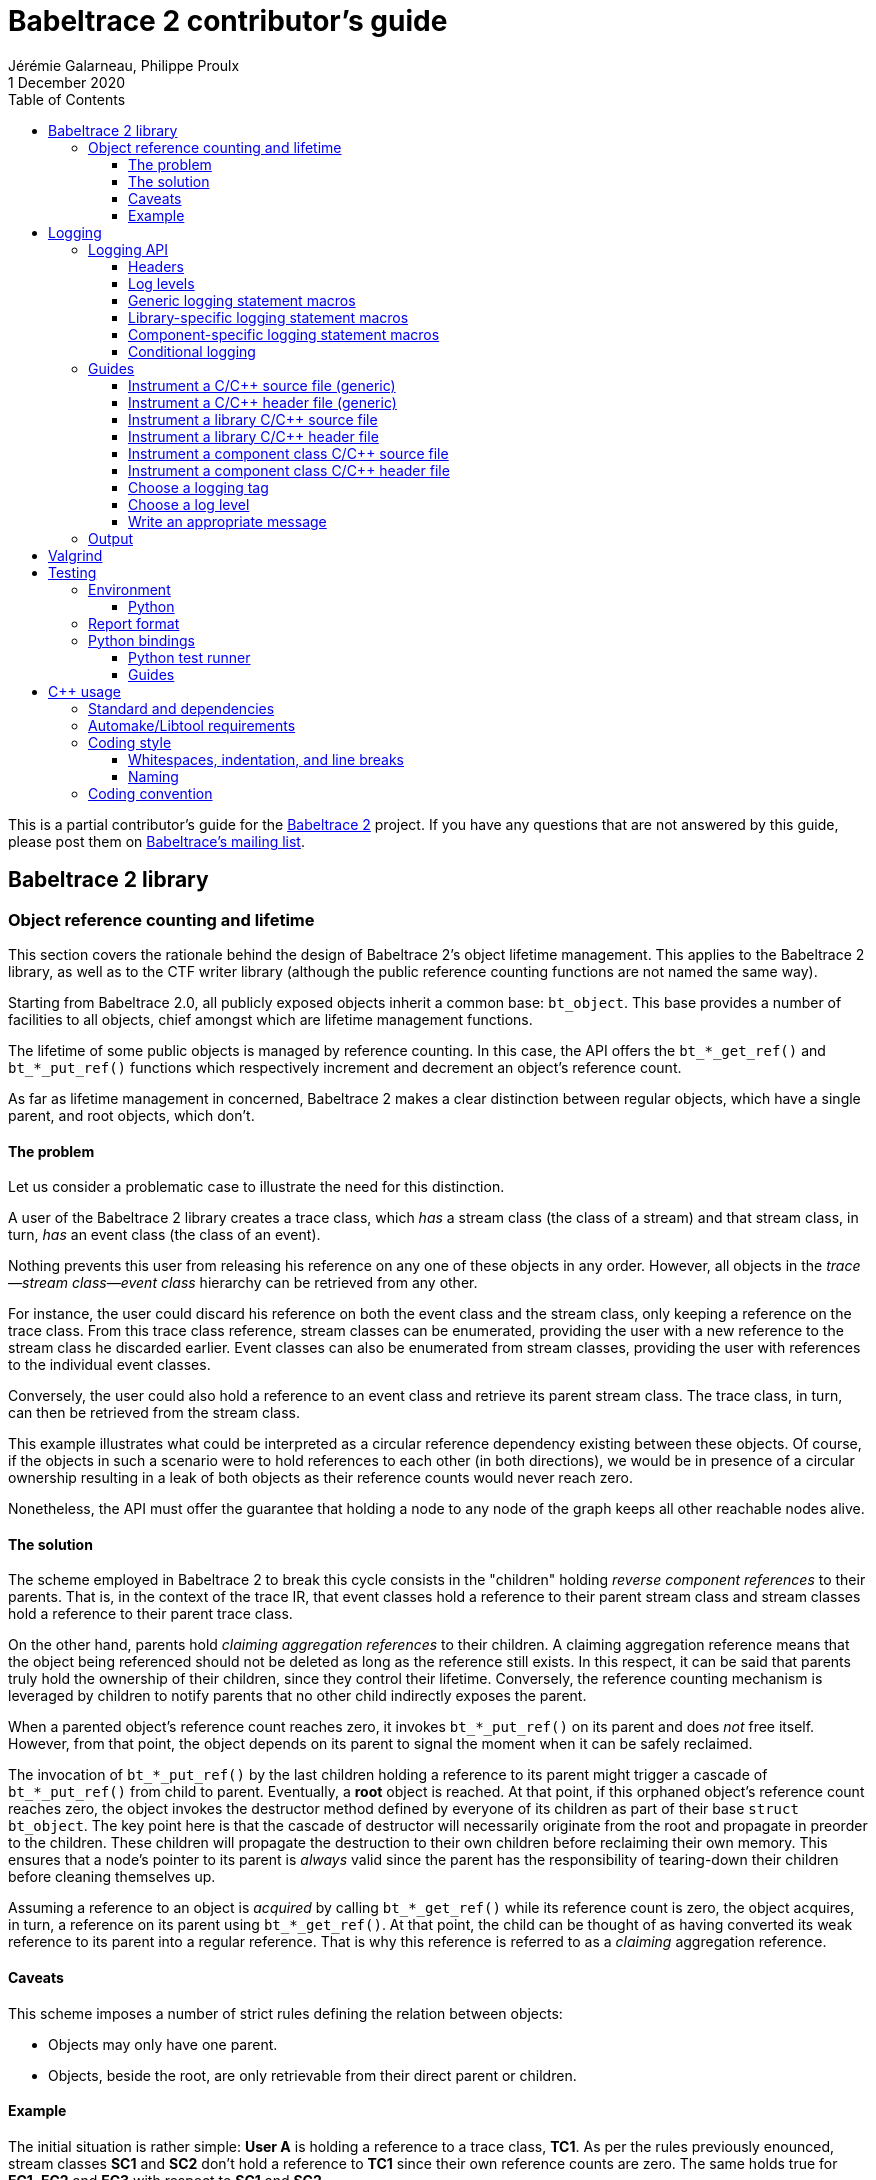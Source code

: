 // Render with Asciidoctor

= Babeltrace{nbsp}2 contributor's guide
Jérémie Galarneau, Philippe Proulx
1 December 2020
:toc: left
:toclevels: 3
:icons: font
:nofooter:
:bt2: Babeltrace{nbsp}2
:c-cpp: C/{cpp}
:cpp11: {cpp}11

This is a partial contributor's guide for the
https://babeltrace.org[{bt2}] project. If you have any
questions that are not answered by this guide, please post them on
https://lists.lttng.org/cgi-bin/mailman/listinfo/lttng-dev[Babeltrace's
mailing list].

== {bt2} library

=== Object reference counting and lifetime

This section covers the rationale behind the design of {bt2}'s
object lifetime management. This applies to the {bt2} library, as
well as to the CTF writer library (although the public reference
counting functions are not named the same way).

Starting from Babeltrace{nbsp}2.0, all publicly exposed objects inherit
a common base: `bt_object`. This base provides a number of facilities to
all objects, chief amongst which are lifetime management functions.

The lifetime of some public objects is managed by reference counting. In
this case, the API offers the `+bt_*_get_ref()+` and `+bt_*_put_ref()+`
functions which respectively increment and decrement an object's
reference count.

As far as lifetime management in concerned, {bt2} makes a clear
distinction between regular objects, which have a single parent, and
root objects, which don't.

==== The problem

Let us consider a problematic case to illustrate the need for this
distinction.

A user of the {bt2} library creates a trace class, which _has_ a
stream class (the class of a stream) and that stream class, in turn,
_has_ an event class (the class of an event).

Nothing prevents this user from releasing his reference on any one of
these objects in any order. However, all objects in the
__trace--stream class--event class__ hierarchy can be retrieved
from any other.

For instance, the user could discard his reference on both the event
class and the stream class, only keeping a reference on the trace class.
From this trace class reference, stream classes can be enumerated,
providing the user with a new reference to the stream class he discarded
earlier. Event classes can also be enumerated from stream classes,
providing the user with references to the individual event classes.

Conversely, the user could also hold a reference to an event class and
retrieve its parent stream class. The trace class, in turn, can then be
retrieved from the stream class.

This example illustrates what could be interpreted as a circular
reference dependency existing between these objects. Of course, if the
objects in such a scenario were to hold references to each other (in
both directions), we would be in presence of a circular ownership
resulting in a leak of both objects as their reference counts would
never reach zero.

Nonetheless, the API must offer the guarantee that holding a node to any
node of the graph keeps all other reachable nodes alive.

==== The solution

The scheme employed in {bt2} to break this cycle consists in the
"children" holding _reverse component references_ to their parents. That
is, in the context of the trace IR, that event classes hold a reference
to their parent stream class and stream classes hold a reference to
their parent trace class.

On the other hand, parents hold _claiming aggregation references_ to
their children. A claiming aggregation reference means that the object
being referenced should not be deleted as long as the reference still
exists. In this respect, it can be said that parents truly hold the
ownership of their children, since they control their lifetime.
Conversely, the reference counting mechanism is leveraged by children to
notify parents that no other child indirectly exposes the parent.

When a parented object's reference count reaches zero, it invokes
`+bt_*_put_ref()+` on its parent and does _not_ free itself. However,
from that point, the object depends on its parent to signal the moment
when it can be safely reclaimed.

The invocation of `+bt_*_put_ref()+` by the last children holding a
reference to its parent might trigger a cascade of `+bt_*_put_ref()+`
from child to parent. Eventually, a **root** object is reached. At that
point, if this orphaned object's reference count reaches zero, the
object invokes the destructor method defined by everyone of its children
as part of their base `struct bt_object`. The key point here is that the
cascade of destructor will necessarily originate from the root and
propagate in preorder to the children. These children will propagate the
destruction to their own children before reclaiming their own memory.
This ensures that a node's pointer to its parent is _always_ valid since
the parent has the responsibility of tearing-down their children before
cleaning themselves up.

Assuming a reference to an object is _acquired_ by calling
`+bt_*_get_ref()+` while its reference count is zero, the object
acquires, in turn, a reference on its parent using `+bt_*_get_ref()+`.
At that point, the child can be thought of as having converted its weak
reference to its parent into a regular reference. That is why this
reference is referred to as a _claiming_ aggregation reference.

==== Caveats

This scheme imposes a number of strict rules defining the relation
between objects:

* Objects may only have one parent.
* Objects, beside the root, are only retrievable from their direct
  parent or children.

==== Example

The initial situation is rather simple: **User{nbsp}A** is holding a
reference to a trace class, **TC1**. As per the rules previously
enounced, stream classes **SC1** and **SC2** don't hold a reference to
**TC1** since their own reference counts are zero. The same holds true
for **EC1**, **EC2** and **EC3** with respect to **SC1** and **SC2**.

image::doc/contributing-images/bt-ref01.png[]

In this second step, we can see that **User{nbsp}A** has acquired a
reference on **SC2** through the trace class, **TC1**.

The stream class's reference count transitions from zero to one,
triggering the acquisition of a strong reference on **TC1** from
**SC2**.

Hence, at this point, the trace class's ownership is shared by
**User{nbsp}A** and **SC2**.

image::doc/contributing-images/bt-ref02.png[]

Next, **User{nbsp}A** acquires a reference on the **EC3** event class
through its parent stream class, **SC2**. Again, the transition of an
object's reference count from 0 to 1 triggers the acquisition of a
reference on its parent.

Note that SC2's reference count was incremented to 2. The trace class's
reference count remains unchanged.

image::doc/contributing-images/bt-ref03.png[]

**User{nbsp}A** decides to drop its reference on **SC2**. **SC2**'s
reference count returns back to 1, everything else remaining unchanged.

image::doc/contributing-images/bt-ref04.png[]

**User{nbsp}A** can then decide to drop its reference on the trace
class. This results in a reversal of the initial situation:
**User{nbsp}A** now owns an event, **EC3**, which is keeping everything
else alive and reachable.

image::doc/contributing-images/bt-ref05.png[]

If another object, **User{nbsp}B**, enters the picture and acquires a
reference on the **SC1** stream class, we see that **SC1**'s reference
count transitioned from 0 to 1, triggering the acquisition of a
reference on **TC1**.

image::doc/contributing-images/bt-ref06.png[]

**User{nbsp}B** hands off a reference to **EC1**, acquired through
**SC1**, to another object, **User{nbsp}C**. The acquisition of a
reference on **EC1**, which transitions from 0 to 1, triggers the
acquisition of a reference on its parent, **SC1**.

image::doc/contributing-images/bt-ref07.png[]

At some point, **User{nbsp}A** releases its reference on **EC3**. Since
**EC3**'s reference count transitions to zero, it releases its reference
on **SC2**. **SC2**'s reference count, in turn, reaches zero and it
releases its reference to **TC1**.

**TC1**'s reference count is now 1 and no further action is taken.

image::doc/contributing-images/bt-ref08.png[]

**User{nbsp}B** releases its reference on **SC1**. **User{nbsp}C**
becomes the sole owner of the whole hierarchy through his ownership of
**EC1**.

image::doc/contributing-images/bt-ref09.png[]

Finally, **User{nbsp}C** releases his ownership of **EC1**, triggering
the release of the whole hierarchy. Let's walk through the reclamation
of the whole graph.

Mirroring what happened when **User{nbsp}A** released its last reference
on **EC3**, the release of **EC1** by **User{nbsp}C** causes its
reference count to fall to zero.

This transition to zero causes **EC1** to release its reference on
**SC1**. **SC1**'s reference count reaching zero causes it to release
its reference on **TC1**.

image::doc/contributing-images/bt-ref10.png[]

Since the reference count of **TC1**, a root object, has reached zero,
it invokes the destructor method on its children. This method is
recursive and causes the stream classes to call the destructor method on
their event classes.

The event classes are reached and, having no children of their own, are
reclaimed.

image::doc/contributing-images/bt-ref11.png[]

The stream classes having destroyed their children, are then reclaimed
by the trace class.

image::doc/contributing-images/bt-ref12.png[]

Finally, the stream classes having been reclaimed, **TC1** is reclaimed.

image::doc/contributing-images/bt-ref13.png[]


== Logging

Logging is a great instrument for a developer to be able to collect
information about a running software.

{bt2} is a complex software with many layers. When a {bt2}
graph fails to run, what caused the failure? It could be caused by any
component, any message iterator, and any deeply nested validation of a
CTF IR object (within the `ctf` plugin), for example. With the
appropriate logging statements manually placed in the source code, we
can find the cause of a bug faster.

While <<choose-a-log-level,care must be taken>> when placing _DEBUG_ to
_FATAL_ logging statements, you should liberally instrument your
{bt2} module with _TRACE_ logging statements to help future you
and other developers understand what's happening at run time.

=== Logging API

The {bt2} logging API is internal: it is not exposed to the users
of the library; only to their developers. The only thing that a library
user can control is the current log level of the library itself with
`bt_logging_set_global_level()` and the initial library's log level with
the `LIBBABELTRACE2_INIT_LOG_LEVEL` environment variable.

This API is based on https://github.com/wonder-mice/zf_log[zf_log], a
lightweight, yet featureful, MIT-licensed core logging library for C and
{cpp}. The zf_log source files were modified to have the `BT_` and
`bt_` prefixes, and other small changes, like color support and using
the project's `BT_DEBUG_MODE` definition instead of the standard
`NDEBUG`.

The logging functions are implemented in the logging convenience
library (`src/logging` directory).

[[logging-headers]]
==== Headers

The logging API headers are:

`<babeltrace2/logging.h>`::
    Public header which a library user can use to set and get
    libbabeltrace2's current log level.

`"logging/log.h"`::
    Internal, generic logging API which you can use in any {bt2}
    module. This is the translation of `zf_log.h`.
+
This header offers the <<gen-logging-statements,generic logging
statement macros>>.

`"lib/logging.h"`::
    Specific internal header to use within the library.
+
This header defines `BT_LOG_OUTPUT_LEVEL` to a custom, library-wide
hidden symbol which is the library's current log level before including
`"logging/log.h"`.
+
This header offers the <<lib-logging-statements,library-specific logging
statement macros>>.

`"logging/comp-logging.h"`::
    Specific internal header to use within a component class.
+
This header offers the <<comp-logging-statements,component-specific
logging statement macros>>.

[[log-levels]]
==== Log levels

The internal logging API offers the following log levels, in ascending
order of severity:

[options="header,autowidth",cols="4"]
|===
|Log level name
|Log level short name
|Internal API enumerator
|Public API enumerator

|_TRACE_
|`T`
|`BT_LOG_TRACE`
|`BT_LOGGING_LEVEL_TRACE`

|_DEBUG_
|`D`
|`BT_LOG_DEBUG`
|`BT_LOGGING_LEVEL_DEBUG`

|_INFO_
|`I`
|`BT_LOG_INFO`
|`BT_LOGGING_LEVEL_INFO`

|_WARNING_
|`W`
|`BT_LOG_WARNING`
|`BT_LOGGING_LEVEL_WARNING`

|_ERROR_
|`E`
|`BT_LOG_ERROR`
|`BT_LOGGING_LEVEL_ERROR`

|_FATAL_
|`F`
|`BT_LOG_FATAL`
|`BT_LOGGING_LEVEL_FATAL`

|_NONE_
|`N`
|`BT_LOG_NONE`
|`BT_LOGGING_LEVEL_NONE`
|===

The short name is accepted by the log level environment variables and by
the CLI's `--log-level` options.

See <<choose-a-log-level,how to decide which one to use>> below.

There are two important log level expressions:

[[build-time-log-level]]Build-time, minimal log level::
    The minimal log level, or build-time log level, is set at build time
    and determines the minimal log level of the logging statements which
    can be executed. This applies to all the modules (CLI, library,
    plugins, bindings, etc.).
+
All the logging statements with a level below this level are **not built
at all**. All the logging statements with a level equal to or greater
than this level _can_ be executed, depending on the
<<run-time-log-level,run-time log level>>.
+
You can set this level at configuration time with the
`BABELTRACE_MINIMAL_LOG_LEVEL` environment variable, for example:
+
--
----
$ BABELTRACE_MINIMAL_LOG_LEVEL=INFO ./configure
----
--
+
The default build-time log level is `DEBUG`. For optimal performance,
set it to `INFO`, which effectively disables all fast path logging in
all the {bt2} modules. You can't set it to `WARNING`, `ERROR`,
`FATAL`, or `NONE` because the impact on performance is minuscule
starting from the _INFO_ log level anyway and we want any {bt2}
build to always be able to print _INFO_-level logs.
+
The library's public API provides `bt_logging_get_minimal_level()` to
get the configured minimal log level.

[[run-time-log-level]]Run-time, dynamic log level::
    The dynamic log level is set at run time and determines the current,
    _active_ log level. All the logging statements with a level below
    this level are not executed, **but they still evaluate the
    condition**. All the logging statements with a level equal to or
    greater than this level are executed, provided that their level is
    also <<build-time-log-level,enabled at build time>>.
+
`zf_log` has a concept of a global run-time log level which uses the
`_bt_log_global_output_lvl` symbol. In practice, we never use this
symbol, and always make sure that `BT_LOG_OUTPUT_LEVEL` is defined to a
module-wise expression before including `"logging/log.h"`.
+
In the library, `"lib/logging.h"` defines its own
`BT_LOG_OUTPUT_LEVEL` to the library's log level symbol before it
includes `"logging/log.h"` itself.
+
In libbabeltrace2, the user can set the current run-time log level with
the `bt_logging_set_global_level()` function, for example:
+
--
[source,c]
----
bt_logging_set_global_level(BT_LOGGING_LEVEL_INFO);
----
--
+
The library's initial run-time log level is defined by the
`LIBBABELTRACE2_INIT_LOG_LEVEL` environment variable, or set to _NONE_
if this environment variable is undefined.
+
Other modules have their own way of setting their run-time log level.
+
For example, the CLI uses the `BABELTRACE_CLI_LOG_LEVEL` environment
variable, as well as its global `--log-level` option:
+
----
$ babeltrace2 --log-level=I ...
----
+
The components use their own log level (as returned by
`bt_component_get_logging_level()`). With the CLI, you can set a
specific component's log level with its own, position-dependent
`--log-level` option:
+
----
$ babeltrace2 /path/to/trace -c sink.ctf.fs --log-level=D
----
+
Code which is common to the whole project, for example `src/common`
and `src/compat`, use function parameters to get its run-time log
level, for example:
+
[source,c]
----
BT_HIDDEN
char *bt_common_get_home_plugin_path(int log_level);
----
+
Typically, when a logging-enabled module calls such a function, it
passes its own log level expression directly (`BT_LOG_OUTPUT_LEVEL`):
+
[source,c]
----
path = bt_common_get_home_plugin_path(BT_LOG_OUTPUT_LEVEL);
----
+
Otherwise, just pass `BT_LOG_NONE`:
+
----
path = bt_common_get_home_plugin_path(BT_LOG_NONE);
----

[[gen-logging-statements]]
==== Generic logging statement macros

The {bt2} logging statement macros work just like `printf()`
(except the `+BT_LOG*_STR()+` ones) and contain their <<log-levels,log
level>> (short name) in their name.

Each of the following macros evaluate the
<<build-time-log-level,build-time log level>> definition and
<<run-time-log-level,run-time log level>> expression (as defined by
`BT_LOG_OUTPUT_LEVEL`) to log conditionally.

See <<logging-instrument-c-file-gen>> and
<<logging-instrument-h-file-gen>> to learn how to be able to use the
following macros.

`+BT_LOGT("format string", ...)+`::
    Generic trace logging statement.

`+BT_LOGD("format string", ...)+`::
    Generic debug logging statement.

`+BT_LOGI("format string", ...)+`::
    Generic info logging statement.

`+BT_LOGW("format string", ...)+`::
    Generic warning logging statement.

`+BT_LOGE("format string", ...)+`::
    Generic error logging statement.

`+BT_LOGF("format string", ...)+`::
    Generic fatal logging statement.

`+BT_LOGT_STR("preformatted string")+`::
    Generic preformatted string trace logging statement.

`+BT_LOGD_STR("preformatted string")+`::
    Generic preformatted string debug logging statement.

`+BT_LOGI_STR("preformatted string")+`::
    Generic preformatted string info logging statement.

`+BT_LOGW_STR("preformatted string")+`::
    Generic preformatted string warning logging statement.

`+BT_LOGE_STR("preformatted string")+`::
    Generic preformatted string error logging statement.

`+BT_LOGF_STR("preformatted string")+`::
    Generic preformatted string fatal logging statement.

`+BT_LOGT_MEM(data_ptr, data_size, "format string", ...)+`::
    Generic memory trace logging statement.

`+BT_LOGD_MEM(data_ptr, data_size, "format string", ...)+`::
    Generic memory debug logging statement.

`+BT_LOGI_MEM(data_ptr, data_size, "format string", ...)+`::
    Generic memory info logging statement.

`+BT_LOGW_MEM(data_ptr, data_size, "format string", ...)+`::
    Generic memory warning logging statement.

`+BT_LOGE_MEM(data_ptr, data_size, "format string", ...)+`::
    Generic memory error logging statement.

`+BT_LOGF_MEM(data_ptr, data_size, "format string", ...)+`::
    Generic memory fatal logging statement.

`+BT_LOGT_ERRNO("initial message", "format string", ...)+`::
	Generic `errno` string trace logging statement.

`+BT_LOGD_ERRNO("initial message", "format string", ...)+`::
	Generic `errno` string debug logging statement.

`+BT_LOGI_ERRNO("initial message", "format string", ...)+`::
	Generic `errno` string info logging statement.

`+BT_LOGW_ERRNO("initial message", "format string", ...)+`::
	Generic `errno` string warning logging statement.

`+BT_LOGE_ERRNO("initial message", "format string", ...)+`::
	Generic `errno` string error logging statement.

`+BT_LOGF_ERRNO("initial message", "format string", ...)+`::
	Generic `errno` string fatal logging statement.

[[lib-logging-statements]]
==== Library-specific logging statement macros

The {bt2} library contains an internal logging API based on the
generic logging framework. You can use it to log known {bt2}
objects without having to manually log each member.

See <<logging-instrument-c-file-lib>>
and <<logging-instrument-h-file-lib>> to
learn how to be able to use the following macros.

The library logging statement macros are named `+BT_LIB_LOG*()+` instead
of `+BT_LOG*()+`:

`+BT_LIB_LOGT("format string", ...)+`::
    Library trace logging statement.

`+BT_LIB_LOGD("format string", ...)+`::
    Library debug logging statement.

`+BT_LIB_LOGI("format string", ...)+`::
    Library info logging statement.

`+BT_LIB_LOGW("format string", ...)+`::
    Library warning logging statement.

`+BT_LIB_LOGE("format string", ...)+`::
    Library error logging statement.

`+BT_LIB_LOGF("format string", ...)+`::
    Library fatal logging statement.

`+BT_LIB_LOGW_APPEND_CAUSE("format string", ...)+`::
    Library warning logging statement, and unconditional error cause
    appending.

`+BT_LIB_LOGE_APPEND_CAUSE("format string", ...)+`::
    Library error logging statement, and unconditional error cause
    appending.

`+BT_LIB_LOGF_APPEND_CAUSE("format string", ...)+`::
    Library fatal logging statement, and unconditional error cause
    appending.

The macros above accept the typical `printf()` conversion specifiers
with the following limitations:

* The `+*+` width specifier is not accepted.
* The `+*+` precision specifier is not accepted.
* The `j` and `t` length modifiers are not accepted.
* The `n` format specifier is not accepted.
* The format specifiers defined in `<inttypes.h>` are not accepted,
  except for `PRId64`, `PRIu64`, `PRIx64`, `PRIX64`, `PRIo64`, and
  `PRIi64`.

The {bt2} library custom conversion specifier is accepted. Its
syntax is either `%!u` to format a UUID (`bt_uuid` type), or:

. Introductory `%!` sequence.

. **Optional**: `[` followed by a custom prefix for the printed fields
  of this specifier, followed by `]`. The standard form is to end this
  prefix with `-` so that, for example, with the prefix `tc-`, the
  complete field name becomes `tc-addr`.

. **Optional**: `pass:[+]` to print extended object members. This
  depends on the provided format specifier.

. Format specifier (see below).

The available format specifiers are:

[options="header,autowidth",cols="3"]
|===
|Specifier
|Object
|Expected C type

|`F`
|Trace IR field class
|`+const struct bt_field_class *+`

|`f`
|Trace IR field
|`+const struct bt_field *+`

|`P`
|Trace IR field path
|`+const struct bt_field_path *+`

|`E`
|Trace IR event class
|`+const struct bt_event_class *+`

|`e`
|Trace IR event
|`+const struct bt_event *+`

|`S`
|Trace IR stream class.
|`+const struct bt_stream_class *+`

|`s`
|Trace IR stream
|`+const struct bt_stream *+`

|`a`
|Trace IR packet
|`+const struct bt_packet *+`

|`T`
|Trace IR trace class
|`+const struct bt_trace_class *+`

|`t`
|Trace IR trace
|`+const struct bt_trace *+`

|`K`
|Trace IR clock class
|`+const struct bt_clock_class *+`

|`k`
|Trace IR clock snapshot
|`+const struct bt_clock_snapshot *+`

|`v`
|Value object
|`+const struct bt_value *+`

|`R`
|Integer range set
|`const struct bt_integer_range_set *`

|`n`
|Message
|`+const struct bt_message *+`

|`I`
|Message iterator class
|`struct bt_message_iterator_class *`

|`i`
|Message iterator
|`struct bt_message_iterator *`

|`C`
|Component class
|`struct bt_component_class *`

|`c`
|Component
|`+const struct bt_component *+`

|`p`
|Port
|`+const struct bt_port *+`

|`x`
|Connection
|`+const struct bt_connection *+`

|`g`
|Graph
|`+const struct bt_graph *+`

|`z`
|Interrupter
|`+struct bt_interrupter *+`

|`l`
|Plugin
|`+const struct bt_plugin *+`

|`r`
|Error cause
|`+const struct bt_error_cause *+`

|`o`
|Object pool
|`+const struct bt_object_pool *+`

|`O`
|Object
|`+const struct bt_object *+`
|===

Conversion specifier examples:

* `%!f`
* `%![my-event-]+e`
* `%!t`
* `%!+F`

The ``, `` string (comma and space) is printed between individual
fields, but **not after the last one**. Therefore, you must put this
separator in the format string between two conversion specifiers, for
example:

[source,c]
----
BT_LIB_LOGW("Message: count=%u, %!E, %!+K", count, event_class, clock_class);
----

Example with a custom prefix:

[source,c]
----
BT_LIB_LOGI("Some message: %![ec-a-]e, %![ec-b-]+e", ec_a, ec_b);
----

It is safe to pass `NULL` as any {bt2} object parameter: the macros
only print its null address.

WARNING: Build-time `printf()` format checks are disabled for the
`+BT_LIB_LOG*()+` macros because there are custom conversion specifiers,
so make sure to test your logging statements.

[[comp-logging-statements]]
==== Component-specific logging statement macros

There are available logging macros for components. They prepend a prefix
including the component's name to the logging message.

See <<logging-instrument-c-file-compcls>> and
<<logging-instrument-h-file-compcls>> to learn how to be able to use the
following macros.

The component logging statement macros are named `+BT_COMP_LOG*()+`
instead of `+BT_LOG*()+`:

`+BT_COMP_LOGT("format string", ...)+`::
    Component trace logging statement.

`+BT_COMP_LOGD("format string", ...)+`::
    Component debug logging statement.

`+BT_COMP_LOGI("format string", ...)+`::
    Component info logging statement.

`+BT_COMP_LOGW("format string", ...)+`::
    Component warning logging statement.

`+BT_COMP_LOGE("format string", ...)+`::
    Component error logging statement.

`+BT_COMP_LOGF("format string", ...)+`::
    Component fatal logging statement.

`+BT_COMP_LOGT_STR("preformatted string")+`::
    Component preformatted string trace logging statement.

`+BT_COMP_LOGD_STR("preformatted string")+`::
    Component preformatted string debug logging statement.

`+BT_COMP_LOGI_STR("preformatted string")+`::
    Component preformatted string info logging statement.

`+BT_COMP_LOGW_STR("preformatted string")+`::
    Component preformatted string warning logging statement.

`+BT_COMP_LOGE_STR("preformatted string")+`::
    Component preformatted string error logging statement.

`+BT_COMP_LOGF_STR("preformatted string")+`::
    Component preformatted string fatal logging statement.

`+BT_COMP_LOGT_ERRNO("initial message", "format string", ...)+`::
    Component `errno` string trace logging statement.

`+BT_COMP_LOGD_ERRNO("initial message", "format string", ...)+`::
    Component `errno` string debug logging statement.

`+BT_COMP_LOGI_ERRNO("initial message", "format string", ...)+`::
    Component `errno` string info logging statement.

`+BT_COMP_LOGW_ERRNO("initial message", "format string", ...)+`::
    Component `errno` string warning logging statement.

`+BT_COMP_LOGE_ERRNO("initial message", "format string", ...)+`::
    Component `errno` string error logging statement.

`+BT_COMP_LOGF_ERRNO("initial message", "format string", ...)+`::
    Component `errno` string fatal logging statement.

`+BT_COMP_LOGT_MEM(data_ptr, data_size, "format string", ...)+`::
    Component memory trace logging statement.

`+BT_COMP_LOGD_MEM(data_ptr, data_size, "format string", ...)+`::
    Component memory debug logging statement.

`+BT_COMP_LOGI_MEM(data_ptr, data_size, "format string", ...)+`::
    Component memory info logging statement.

`+BT_COMP_LOGW_MEM(data_ptr, data_size, "format string", ...)+`::
    Component memory warning logging statement.

`+BT_COMP_LOGE_MEM(data_ptr, data_size, "format string", ...)+`::
    Component memory error logging statement.

`+BT_COMP_LOGF_MEM(data_ptr, data_size, "format string", ...)+`::
    Component memory fatal logging statement.

==== Conditional logging

`+BT_LOG_IF(cond, statement)+`::
    Execute `statement` only if `cond` is true.
+
Example:
+
--
[source,c]
----
BT_LOG_IF(i < count / 2, BT_LOGD("Log this: i=%d", i));
----
--

To check the <<build-time-log-level,build-time log level>>:

[source,c]
----
#if BT_LOG_ENABLED_DEBUG
...
#endif
----

This tests if the _DEBUG_ level was enabled at build time. This means
that the current, <<run-time-log-level,run-time log level>> _could_ be
_DEBUG_, but it could also be higher. The rule of thumb is to use only
logging statements at the same level in a `BT_LOG_ENABLED_*` conditional
block.

The available definitions for build-time conditions are:

* `BT_LOG_ENABLED_TRACE`
* `BT_LOG_ENABLED_DEBUG`
* `BT_LOG_ENABLED_INFO`
* `BT_LOG_ENABLED_WARNING`
* `BT_LOG_ENABLED_ERROR`
* `BT_LOG_ENABLED_FATAL`

To check the current, <<run-time-log-level,run-time log level>>:

[source,c]
----
if (BT_LOG_ON_DEBUG) {
    ...
}
----

This tests if the _DEBUG_ log level is dynamically turned on
(implies that it's also enabled at build time). This check could have a
noticeable impact on performance.

The available definitions for run-time conditions are:

* `BT_LOG_ON_TRACE`
* `BT_LOG_ON_DEBUG`
* `BT_LOG_ON_INFO`
* `BT_LOG_ON_WARNING`
* `BT_LOG_ON_ERROR`
* `BT_LOG_ON_FATAL`

Those macros check the module-specific log level symbol (defined by
`BT_LOG_OUTPUT_LEVEL`).

Never, ever write code which would be executed only to compute the
fields of a logging statement outside a conditional logging scope,
for example:

[source,c]
----
int number = get_number_of_event_classes_with_property_x(...);
BT_LOGD("Bla bla: number=%d", number);
----

Do this instead:

[source,c]
----
if (BT_LOG_ON_DEBUG) {
    int number = get_number_of_event_classes_with_property_x(...);
    BT_LOGD("Bla bla: number=%d", number);
}
----

Or even this:

[source,c]
----
BT_LOGD("Bla bla: number=%d", get_number_of_event_classes_with_property_x(...));
----

=== Guides

[[logging-instrument-c-file-gen]]
==== Instrument a {c-cpp} source file (generic)

To instrument a {c-cpp} source file (`.c`/`.cpp`):

. At the top of the file, before the first `#include` line (if any),
  define your file's <<choose-a-logging-tag,logging tag>> name:
+
--
[source,c]
----
#define BT_LOG_TAG "SUBSYS/MY-MODULE/MY-FILE"
----
--

. Below the line above, define the source file's log level expression,
  `BT_LOG_OUTPUT_LEVEL`. This expression is evaluated for each
  <<gen-logging-statements,logging statement>> to know the current
  <<run-time-log-level,run-time log level>>.
+
Examples:
+
[source,c]
----
/* Global log level variable */
#define BT_LOG_OUTPUT_LEVEL module_global_log_level
----
+
[source,c]
----
/* Local log level variable; must exist where you use BT_LOG*() */
#define BT_LOG_OUTPUT_LEVEL log_level
----
+
[source,c]
----
/* Object's log level; `obj` must exist where you use BT_LOG*() */
#define BT_LOG_OUTPUT_LEVEL (obj->log_level)
----

. Include `"logging/log.h"`:
+
[source,c]
----
#include "logging/log.h"
----

. In the file, instrument your code with the
  <<gen-logging-statements,generic logging statement macros>>.

[[logging-instrument-h-file-gen]]
==== Instrument a {c-cpp} header file (generic)

To instrument a {c-cpp} header file (`.h`/`.hpp`), if you have
`static inline` functions in it:

. Do not include `"logging/log.h"`!

. Do one of:

.. In the file, instrument your code with the
   <<gen-logging-statements,generic logging statement macros>>, making
   each of them conditional to the existence of the macro you're using:
+
[source,c]
----
static inline
int some_function(int x)
{
    /* ... */

#ifdef BT_LOGT
    BT_LOGT(...);
#endif

    /* ... */

#ifdef BT_LOGW_STR
    BT_LOGW_STR(...);
#endif

    /* ... */
}
----
+
The {c-cpp} source files which include this header file determine if
logging is enabled or not for them, and if so, what is their
<<choose-a-logging-tag,logging tag>> and <<run-time-log-level,run-time
log level>> expression.

.. Require that logging be enabled:
+
[source,c]
----
/* Protection: this file uses BT_LOG*() macros directly */
#ifndef BT_LOG_SUPPORTED
# error Please include "logging/log.h" before including this file.
#endif
----
+
Then, in the file, instrument your code with the
<<gen-logging-statements,generic logging statement macros>>.

[[logging-instrument-c-file-lib]]
==== Instrument a library {c-cpp} source file

To instrument a library {c-cpp} source file (`.c`/`.cpp`):

. At the top of the file, before the first `#include` line (if any),
  define your file's <<choose-a-logging-tag,logging tag>> name (this
  tag must start with `LIB/`):
+
--
[source,c]
----
#define BT_LOG_TAG "LIB/THE-FILE"
----
--

. Include `"lib/logging.h"`:
+
[source,c]
----
#include "lib/logging.h"
----

. In the file, instrument your code with the
  <<lib-logging-statements,library logging statement macros>> or with
  the <<gen-logging-statements,generic logging statement macros>>.

[[logging-instrument-h-file-lib]]
==== Instrument a library {c-cpp} header file

To instrument a library {c-cpp} header file (`.h`/`.hpp`), if you have
`static inline` functions in it:

. Do not include `"lib/logging.h"`!

. Require that library logging be enabled:
+
[source,c]
----
/* Protection: this file uses BT_LIB_LOG*() macros directly */
#ifndef BT_LIB_LOG_SUPPORTED
# error Please include "lib/logging.h" before including this file.
#endif
----

. In the file, instrument your code with the
  <<lib-logging-statements,library logging statement macros>> or with
  the <<gen-logging-statements,generic logging statement macros>>.

[[logging-instrument-c-file-compcls]]
==== Instrument a component class {c-cpp} source file

To instrument a component class {c-cpp} source file (`.c`/`.cpp`):

. At the top of the file, before the first `#include` line (if any),
  define your file's <<choose-a-logging-tag,logging tag>> name (this tag
  must start with `PLUGIN/` followed by the component class identifier):
+
--
[source,c]
----
#define BT_LOG_TAG "PLUGIN/SRC.MY-PLUGIN.MY-SRC"
----
--

. Below the line above, define the source file's log level expression,
  `BT_LOG_OUTPUT_LEVEL`. This expression is evaluated for each
  <<comp-logging-statements,logging statement>> to know the current
  <<run-time-log-level,run-time log level>>.
+
For a component class file, it is usually a member of a local component
private structure variable:
+
[source,c]
----
#define BT_LOG_OUTPUT_LEVEL (my_comp->log_level)
----

. Below the line above, define `BT_COMP_LOG_SELF_COMP` to an expression
  which, evaluated in the context of the
  <<comp-logging-statements,logging statements>>, evaluates to the self
  component address (`+bt_self_component *+`) of the component.
+
This is usually a member of a local component private structure
variable:
+
[source,c]
----
#define BT_COMP_LOG_SELF_COMP (my_comp->self_comp)
----

. Include `"logging/comp-logging.h"`:
+
[source,c]
----
#include "logging/comp-logging.h"
----

. In the component initialization method, make sure to set the
  component private structure's log level member to the initial
  component's log level:
+
[source,c]
----
struct my_comp {
    bt_logging_level log_level;
    /* ... */
};

BT_HIDDEN
bt_self_component_status my_comp_init(
        bt_self_component_source *self_comp_src,
        bt_value *params, void *init_method_data)
{
    struct my_comp *my_comp = g_new0(struct my_comp, 1);
    bt_self_component *self_comp =
        bt_self_component_source_as_self_component(self_comp_src);
    const bt_component *comp = bt_self_component_as_component(self_comp);

    BT_ASSERT(my_comp);
    my_comp->log_level = bt_component_get_logging_level(comp);

    /* ... */
}
----

. In the file, instrument your code with the
  <<comp-logging-statements,component logging statement macros>>.

[[logging-instrument-h-file-compcls]]
==== Instrument a component class {c-cpp} header file

To instrument a component class {c-cpp} header file (`.h`/`.hpp`), if
you have `static inline` functions in it:

. Do not include `"logging/comp-logging.h"`!

. Require that component logging be enabled:
+
[source,c]
----
/* Protection: this file uses BT_COMP_LOG*() macros directly */
#ifndef BT_COMP_LOG_SUPPORTED
# error Please include "logging/comp-logging.h" before including this file.
#endif
----

. In the file, instrument your code with the
  <<comp-logging-statements,component logging statement macros>>.

[[choose-a-logging-tag]]
==== Choose a logging tag

Each logging-enabled {c-cpp} source file must define `BT_LOG_TAG` to a
logging tag. A logging tag is a namespace to identify the logging
messages of this specific source file.

In general, a logging tag name _must_ be only uppercase letters, digits,
and the `-`, `.`, and `/` characters.

Use `/` to show the subsystem to source file hierarchy.

For the {bt2} library, start with `LIB/`.

For the CTF writer library, start with `CTF-WRITER/`.

For component classes, use:

[verse]
`PLUGIN/__CCTYPE__.__PNAME__.__CCNAME__[/__FILE__]`

With:

`__CCTYPE__`::
    Component class's type (`SRC`, `FLT`, or `SINK`).

`__PNAME__`::
    Plugin's name.

`__CCNAME__`::
    Component class's name.

`__FILE__`::
    Additional information to specify the source file name or module.

For plugins (files common to many component classes), use:

[verse]
`PLUGIN/__PNAME__[/__FILE__]`

With:

`__PNAME__`::
    Plugin's name.

`__FILE__`::
    Additional information to specify the source file name or module.

[[choose-a-log-level]]
==== Choose a log level

Choosing the appropriate level for your logging statement is very
important.

[options="header,autowidth",cols="1,2,3a,4"]
|===
|Log level |Description |Use cases |Expected impact on performance

|_FATAL_
|
The program, library, or plugin cannot continue to work in this
condition: it must be terminated immediately.

A _FATAL_-level logging statement should always be followed by
`abort()`.
|
* Unexpected return values from system calls.
* Logic error in internal code, for example an unexpected value in a
  `switch` statement.
* Failed assertion (within `BT_ASSERT()`).
* Unsatisfied library precondition (within `BT_ASSERT_PRE()` or
  `BT_ASSERT_PRE_DEV()`).
* Unsatisfied library postcondition (within `BT_ASSERT_POST()` or
  `BT_ASSERT_POST_DEV()`).
|Almost none: always enabled.

|_ERROR_
|
An important error which is somewhat not fatal, that is, the program,
library, or plugin can continue to work after this, but you judge that
it should be reported to the user.

Usually, the program cannot recover from such an error, but it can at
least exit cleanly.
|
* Memory allocation errors.
* Wrong component initialization parameters.
* Corrupted, unrecoverable trace data.
* Failed to perform an operation which should work considering the
  implementation and the satisfied preconditions. For example, the
  failure to create an empty object (no parameters): most probably
  failed internally because of an allocation error.
* Almost any error in terminal elements: CLI and plugins.
|Almost none: always enabled.

|_WARNING_
|
An error which still allows the execution to continue, but you judge
that it should be reported to the user.

_WARNING_-level logging statements are for any error or weird action
that is directly or indirectly caused by the user, often through some
bad input data. For example, not having enough memory is considered
beyond the user's control, so we always log memory errors with an
_ERROR_ level (not _FATAL_ because we usually don't abort in this
condition).
|
* Missing data within something that is expected to have it, but there's
  an alternative.
* Invalid file, but recoverable/fixable.
|Almost none: always enabled.

|_INFO_
|
Any useful information which a non-developer user would possibly
understand.

Anything logged with this level must _not_ happen repetitively on the
fast path, that is, nothing related to each message, for example. This
level is used for sporadic and one-shot events.
|
* CLI or component configuration report.
* Successful plugin, component, or message iterator initialization.
* In the library: anything related to plugins, graphs, component
  classes, components, message iterators, connections, and ports which
  is not on the fast path.
* Successful connection to or disconnection from another system.
* An _optional_ subsystem cannot be loaded.
* An _optional_ field/datum cannot be found.
|
Very little: always enabled.

|_DEBUG_
|
Something that only {bt2} developers would be interested into,
which can occur on the fast path, but not more often than once per
message.

The _DEBUG_ level is the default <<build-time-log-level,build-time log
level>> as, since it's not _too_ verbose, the performance is similar to
an _INFO_ build.
|
* Object construction and destruction.
* Object recycling (except fields).
* Object copying (except fields and values).
* Object freezing (whatever the type, as freezing only occurs in
  developer mode).
* Object interruption.
* Calling user methods and logging the result.
* Setting object properties (except fields and values).
|
Noticeable, but not as much as the _TRACE_ level: could be executed
in production if you're going to need a thorough log for support
tickets without having to rebuild the project.

|_TRACE_
|
Low-level debugging context information (anything that does not fit the
other log levels). More appropriate for tracing in general.
|
* Reference count change.
* Fast path, low level state machine's state change.
* Get or set an object's property.
* Object comparison's intermediate results.
|Huge: not executed in production.
|===

[IMPORTANT]
--
Make sure not to use a _WARNING_ (or higher) log level when the
condition leading to the logging statement can occur under normal
circumstances.

For example, a public function to get some object or
property from an object by name or key that fails to find the value is
not a warning scenario: the user could legitimately use this function to
check if the name/key exists in the object. In this case, use the
_TRACE_ level (or do not log at all).
--

[[message]]
==== Write an appropriate message

Follow those rules when you write a logging statement's message:

* Use an English sentence which starts with a capital letter.

* Start the sentence with the appropriate verb tense depending on the
  context. For example:
+
--
** Beginning of operation (present continuous): _Creating ..._,
   _Copying ..._, _Serializing ..._, _Freezing ..._, _Destroying ..._
** End of operation (simple past): _Created ..._, _Successfully created ..._,
   _Failed to create ..._, _Set ..._ (simple past of _to set_ which is
   also _set_)
--
+
For warning and error messages, you can start the message with _Cannot_
or _Failed to_ followed by a verb if it's appropriate.

* Do not include the log level in the message itself. For example,
  do not start the message with _Error while_ or _Warning:_.

* Do not put newlines, tabs, or other special characters in the message,
  unless you want to log a string with such characters. Note that
  multiline logging messages can be hard to parse, analyze, and filter,
  however, so prefer multiple logging statements over a single statement
  with newlines.

* **If there are fields that your logging statement must record**,
  follow the message with `:` followed by a space, then with the list of
  fields (more about this below). If there are no fields, end the
  sentence with a period.

The statement's fields _must_ be a comma-separated list of
`__name__=__value__` tokens. Keep `__name__` as simple as possible; use
kebab case if possible. If `__value__` is a non-alphanumeric string, put
it between double quotes (`"%s"` specifier). Always use the `PRId64` and
`PRIu64` specifiers to log an `int64_t` or an `uint64_t` value. Use `%d`
to log a boolean value.

Example:

    "Cannot read stream data for indexing: path=\"%s\", name=\"%s\", "
    "stream-id=%" PRIu64 ", stream-fd=%d, "
    "index=%" PRIu64 ", status=%s, is-mapped=%d"

By following a standard format for the statement fields, it is easier to
use tools like https://www.elastic.co/products/logstash[Logstash] or
even https://www.splunk.com/[Splunk] to split fields and analyze logs.

Prefer the following suffixes in field names:

[options="header,autowidth"]
|===
|Field name suffix |Description |Format specifier

|`-addr` |Memory address |`%p`
|`-fd` |File descriptor |`%d`
|`-fp` |File stream (`+FILE *+`) |`%p`
|`-id` |Object's ID |`%" PRIu64 "`
|`-index` |Index |`%" PRIu64 "`
|`-name` |Object's name |`\"%s\"`
|===

=== Output

The log is printed to the standard error stream. A log line contains the
time, the process and thread IDs, the <<log-levels,log level>>, the
<<choose-a-logging-tag,logging tag>>, the source's function name, file
name and line number, and the <<message,message>>.

When {bt2} supports terminal color codes (depends on the
`BABELTRACE_TERM_COLOR` environment variable's value and what the
standard output and error streams are plugged into), _INFO_-level lines
are blue, _WARNING_-level lines are yellow, and _ERROR_-level and
_FATAL_-level lines are red.

Log line example:

----
05-11 00:58:03.691 23402 23402 D VALUES bt_value_destroy@values.c:498 Destroying value: addr=0xb9c3eb0
----

You can easily filter the log with `grep` or `ag`. For example, to keep
only the _DEBUG_-level logging messages that the `FIELD-CLASS` module
generates:

----
$ babeltrace2 --log-level=D /path/to/trace |& ag 'D FIELD-CLASS'
----

== Valgrind

To use Valgrind on an application (for example, the CLI or a test) which
loads libbabeltrace2, use:

----
$ G_SLICE=always-malloc G_DEBUG=gc-friendly PYTHONMALLOC=malloc \
  LIBBABELTRACE2_NO_DLCLOSE=1 valgrind --leak-check=full app
----

`G_SLICE=always-malloc` and `G_DEBUG=gc-friendly` is for GLib and
`PYTHONMALLOC=malloc` is for the Python interpreter, if it is used by
the Python plugin provider (Valgrind will probably show a lot of errors
which originate from the Python interpreter anyway).

`LIBBABELTRACE2_NO_DLCLOSE=1` makes libbabeltrace2 not close the shared
libraries (plugins) which it loads. You need this to see the appropriate
backtrace when Valgrind shows errors.

== Testing

[[test-env]]
=== Environment

Running `make check` in the build directory (regardless of whether the build is
in-tree or out-of-tree) automatically sets up the appropriate environment for
tests to run in, so nothing more is needed.

If building in-tree, you can run single tests from the tree directly:

----
$ ./tests/plugins/sink.text.pretty/test_enum
----

If building out-of-tree, you can get the appropriate environment by sourcing
the `tests/utils/env.sh` file residing in the build directory against which you
want to run tests.

----
$ source /path/to/my/build/tests/utils/env.sh
$ ./tests/plugins/sink.text.pretty/test_enum
----

==== Python

You can use the `tests/utils/run_python_bt2` script to run any command
within an environment making the build's `bt2` Python package available.

`run_python_bt2` uses <<test-env,`utils.sh`>> which needs to know the
build directory, so make sure you set the `BT_TESTS_BUILDDIR`
environment variable correctly _if you build out of tree_, for example:

----
$ export BT_TESTS_BUILDDIR=/path/to/build/babeltrace/tests
----

You can run any command which needs the `bt2` Python package through
`run_python_bt2`, for example:

----
$ ./tests/utils/run_python_bt2 ipython3
----

=== Report format

All test scripts output the test results following the
https://testanything.org/[Test Anything Protocol] (TAP) format.

The TAP format has two mechanisms to print additional information about
a test:

* Print a line starting with `#` to the standard output.
+
This is usually done with the `diag()` C function or the `diag` shell
function.

* Print to the standard error.

=== Python bindings

The `bt2` Python package tests are located in
`tests/bindings/python/bt2`.

==== Python test runner

`tests/utils/python/testrunner.py` is {bt2}'s Python test runner
which loads Python files containing unit tests, finds all the test
cases, and runs the tests, producing a TAP report.

You can see the test runner command's help with:

----
$ python3 ./tests/utils/python/testrunner.py --help
----

By default, the test runner reports failing tests (TAP's `not{nbsp}ok`
line), but continues to run other tests. You can use the `--failfast`
option to make the test runner fail as soon as a test fails.

==== Guides

To run all the `bt2` Python package tests:

* Run:
+
----
$ ./tests/utils/run_python_bt2 ./tests/bindings/python/bt2/test_python_bt2
----
+
or:
+
----
$ ./tests/utils/run_python_bt2 python3 ./tests/utils/python/testrunner.py \
  ./tests/bindings/python/bt2/ -p '*.py'
----

To run **all the tests** in a test module (for example,
`test_value.py`):

* Run:
+
----
$ ./tests/utils/run_python_bt2 python3 ./tests/utils/python/testrunner.py \
  ./tests/bindings/python/bt2 -t test_value
----

To run a **specific test case** (for example, `RealValueTestCase` within
`test_value.py`):

* Run:
+
----
$ ./tests/utils/run_python_bt2 python3 ./tests/utils/python/testrunner.py \
  ./tests/bindings/python/bt2/ -t test_value.RealValueTestCase
----

To run a **specific test** (for example,
`RealValueTestCase.test_assign_pos_int` within `test_value.py`):

* Run:
+
----
$ ./tests/utils/run_python_bt2 python3 ./tests/utils/python/testrunner.py \
  ./tests/bindings/python/bt2/ -t test_value.RealValueTestCase.test_assign_pos_int
----

== {cpp} usage

Some parts of {bt2} are written in {cpp}.

This section shows what's important to know about {cpp} to contribute
to {bt2}.

[IMPORTANT]
====
{bt2} only has {cpp} sources for _internal_ code.

In other words, libbabeltrace2 _must_ expose a pure C99 API to preserve
ABI compatibility over time.
====

=== Standard and dependencies

The {bt2} project is configured to use the {cpp11} standard.

{cpp11} makes it possible to build {bt2} with a broad range of
compilers, from GCC{nbsp}4.8 and Clang{nbsp}3.3.

=== Automake/Libtool requirements

To add a {cpp} source file to a part of the project, use the `.cpp`
extension and add it to the list of source files in `Makefile.am` as
usual.

If a program or a shared library has a direct {cpp} source file, then
Libtool uses the {cpp} linker to create the result, dynamically
linking important runtime libraries such as libstdc++ and libgcc_s.

Because a Libtool _convenience library_ is just an archive (`.a`), it's
_not_ dynamically linked to runtime libraries, even if one of its direct
sources is a {cpp} file. This means that for each program or shared
library named `my_target` in `Makefile.am` which is linked to a
convenience library having {cpp} sources (recursively), you _must_ do
one of:

* Have at least one direct {cpp} source file in the
  `+*_my_target_SOURCES+` list.

* Add:
+
----
nodist_EXTRA_my_target_SOURCES = dummy.cpp
----
+
See
https://www.gnu.org/software/automake/manual/automake.html#Libtool-Convenience-Libraries[Libtool
Convenience Libraries] to learn more.

For a given program or library, you _cannot_ have a C{nbsp}file and a
{cpp}{nbsp}file having the same name, for example `list.c` and
`list.cpp`.

=== Coding style

==== Whitespaces, indentation, and line breaks

All the project's {cpp} files follow the
https://clang.llvm.org/docs/ClangFormat.html[clang-format]
https://clang.llvm.org/docs/ClangFormatStyleOptions.html[style] of the
`.clang-format` file for whitespaces, indentation, and line breaks.

You _must_ format modified and new {cpp} files with clang-format before
you create a contribution patch.

You need clang-format{nbsp}≥{nbsp}10 to use the project's `.clang-format`
file.

To automatically format all the project's {cpp} files, run:

----
$ ./tools/format-cpp
----

Use the `FORMATTER` environment variable to override the default
formatter (`clang-format{nbsp}-i`):

----
$ FORMATTER='clang-format-10 -i' ./tools/format-cpp
----

==== Naming

* Use camel case with a lowercase first letter for:
** Variable names: `size`, `objSize`.
** Function/method names: `size()`, `formatAndPrint()`.

* Use camel case with an uppercase first letter for:
** Types: `Pistachio`, `NutManager`.
** Template parameters: `PlanetT`, `TotalSize`.

* Use snake case with uppercase letters for:
** Definition/macro names: `MARK_AS_UNUSED()`, `SOME_FEATURE_EXISTS`.
** Enumerators: `Type::SIGNED_INT`, `Scope::FUNCTION`.

* Use only lowercase letters and digits for namespaces: `mylib`, `bt2`.

* Use the suffix `T` for type template parameters:
+
[source,cpp]
----
template <typename NameT, typename ItemT>
----

* Name a template parameter pack `Args`.
+
[source,cpp]
----
template <typename NameT, typename... Args>
----

* Use an underscore prefix for private and protected methods and member
  type names: `_tryConnect()`, `_NodeType`.

* Use the prefix `_m` for private and protected member variable names:
  `_mLogger`, `_mSize`, `_mFieldClass`.

* Name setters and getters like the property name, without `set` and
  `get` prefixes.

* Use the `is` or `has` prefix, if possible, to name the functions which
  return `bool`.

=== Coding convention

In general, the project's contributors make an effort to follow,
for {cpp11} code:

* The
  https://github.com/isocpp/CppCoreGuidelines/blob/master/CppCoreGuidelines.md[{cpp} Core Guidelines].

* Scott Meyers's
  "`https://www.oreilly.com/library/view/effective-modern-c/9781491908419/[Effective Modern {cpp}]`".

Here are a few important reminders:

* Namespace your code.

* Create one header/source file pair per class when possible.
+
For a class named `MyClass`, name the corresponding files `my-class.hpp`
and `my-class.cpp`.

* When defining a class, put constructors as the first methods, whatever
  their access (public/protected/private), then the destructor, and then
  the rest.

* Declare variables as close to where they are used as possible.

* Use `auto` when possible.

* Use `const` as much as possible, even for pointer
  (`+const char* const+`) and numeric values (`const unsigned int`)
  which never need to change.

* Implement simple setters, getters, and one-liners in header files and
  everything else that's not a template in source files.

* Make methods `const noexcept` or `const` as much as possible.

* Make constructors `explicit` unless you really need an implicit
  constructor (which is rare).

* Use `std::unique_ptr` to manage memory when possible.
+
However, use references (`+*my_unique_ptr+`) and raw pointers
(`+my_unique_ptr.get()+`) when not transferring ownership.

* Use `nullptr`, not `NULL` nor 0.

* Return by value (rvalue) instead of by output parameter (non-const
  lvalue reference), even complex objects, unless you can prove that the
  performance is improved when returning by parameter.

* For a function parameter or a return value of which the type needs to
  be a reference or pointer, use:
+
If the value is mandatory:::
    A reference.
If the value is optional:::
    A raw pointer.

* Don't use `+std::move()+` when you already have an rvalue, which
  means:
** Don't write `+return std::move(...);+` as this can interfere with
   RVO.
** Don't use `+std::move()+` with a function call
   (`+std::move(func())+`).

* For each possible move/copy constructor or assignment operator, do one
  of:
** Write a custom one.
** Mark it as defaulted (`default`)
** Mark it as deleted (`delete`).

* Use scoped enumerations (`+enum class+`).

* Mark classes known to be final with the `final` keyword.

* Use type aliases (`using`), not type definitions (`typedef`).

* Use anonymous namespaces for local functions instead of `static`.

* Don't pollute the global namespace:
** Don't use `using namespace xyz` anywhere.
** Use only namespace aliases in source files (`.cpp`), trying to
   use them in the smallest possible scope (function, or even smaller).

* Return a structure with named members instead of a generic container
  such as `std::pair` or `std::tuple`.

* When a class inherits a base class with virtual methods, use the
  `override` keyword to mark overridden virtual methods, and do not use
  the `virtual` keyword again.

* Define overloaded operators only if their meaning is obvious,
  unsurprising, and consistent with the corresponding built-in
  operators.
+
For example, use `+|+` as a bitwise- or logical-or, not as a shell-style
pipe.

* Use RAII wrappers when managing system resources or interacting with
  C{nbsp}libraries.
+
In other words, don't rely on ``goto``s and error labels to clean up as
you would do in{nbsp}C.
+
Use the RAII, Luke.

* Throw an exception when there's an unexpected, exceptional condition,
  https://isocpp.org/wiki/faq/exceptions#ctors-can-throw[including from
  a constructor], instead of returning a status code.

* Accept a by-value parameter and move it (when it's moveable) when you
  intend to copy it anyway.
+
You can do this with most STL containers.
+
Example:
+
[source,cpp]
----
void Obj::doSomething(std::string str)
{
    _mName = std::move(str);
    // ...
}
----

.`baby.hpp`
====
This example shows a {cpp} header which follows the {bt2} {cpp} coding
convention.

[source,cpp]
----
/*
 * SPDX-License-Identifier: MIT
 *
 * Copyright 2020 Harry Burnett <hburnett@reese.choco>
 */

#ifndef BABELTRACE_BABY_HPP
#define BABELTRACE_BABY_HPP

#include <string>
#include <unordered_set>
#include <utility>

namespace life {

class Toy;

/*
 * A baby is a little human.
 */
class Baby : public Human
{
public:
    using Toys = std::unordered_set<Toy>;

    enum class Gender
    {
        MALE,
        FEMALE,
        UNKNOWN,
    };

    Baby() = default;
    explicit Baby(const Toys& toys);
    Baby(const Baby&) = delete;
    Baby(Baby&&) = delete;
    Baby& operator=(const Baby&) = delete;
    Baby& operator=(Baby&&) = delete;

protected:
    explicit Baby(Gender initialGender = Gender::UNKNOWN);

public:
    /*
     * Eats `weight` grams of food.
     */
    void eat(unsigned long weight);

    /*
     * Sleeps for `duration` seconds.
     */
    void sleep(double duration);

    /*
     * Sets this baby's name to `name`.
     */
    void name(std::string name)
    {
        _mName = std::move(name);
    }

    /*
     * This baby's name.
     */
    const std::string& name() const noexcept
    {
        return _mName;
    }

protected:
    void _addTeeth(unsigned long index);
    void _grow(double size) override;

private:
    std::string _mName {"Paul"};
    Toys _mToys;
};

} // namespace life

#endif // BABELTRACE_BABY_HPP
----
====
